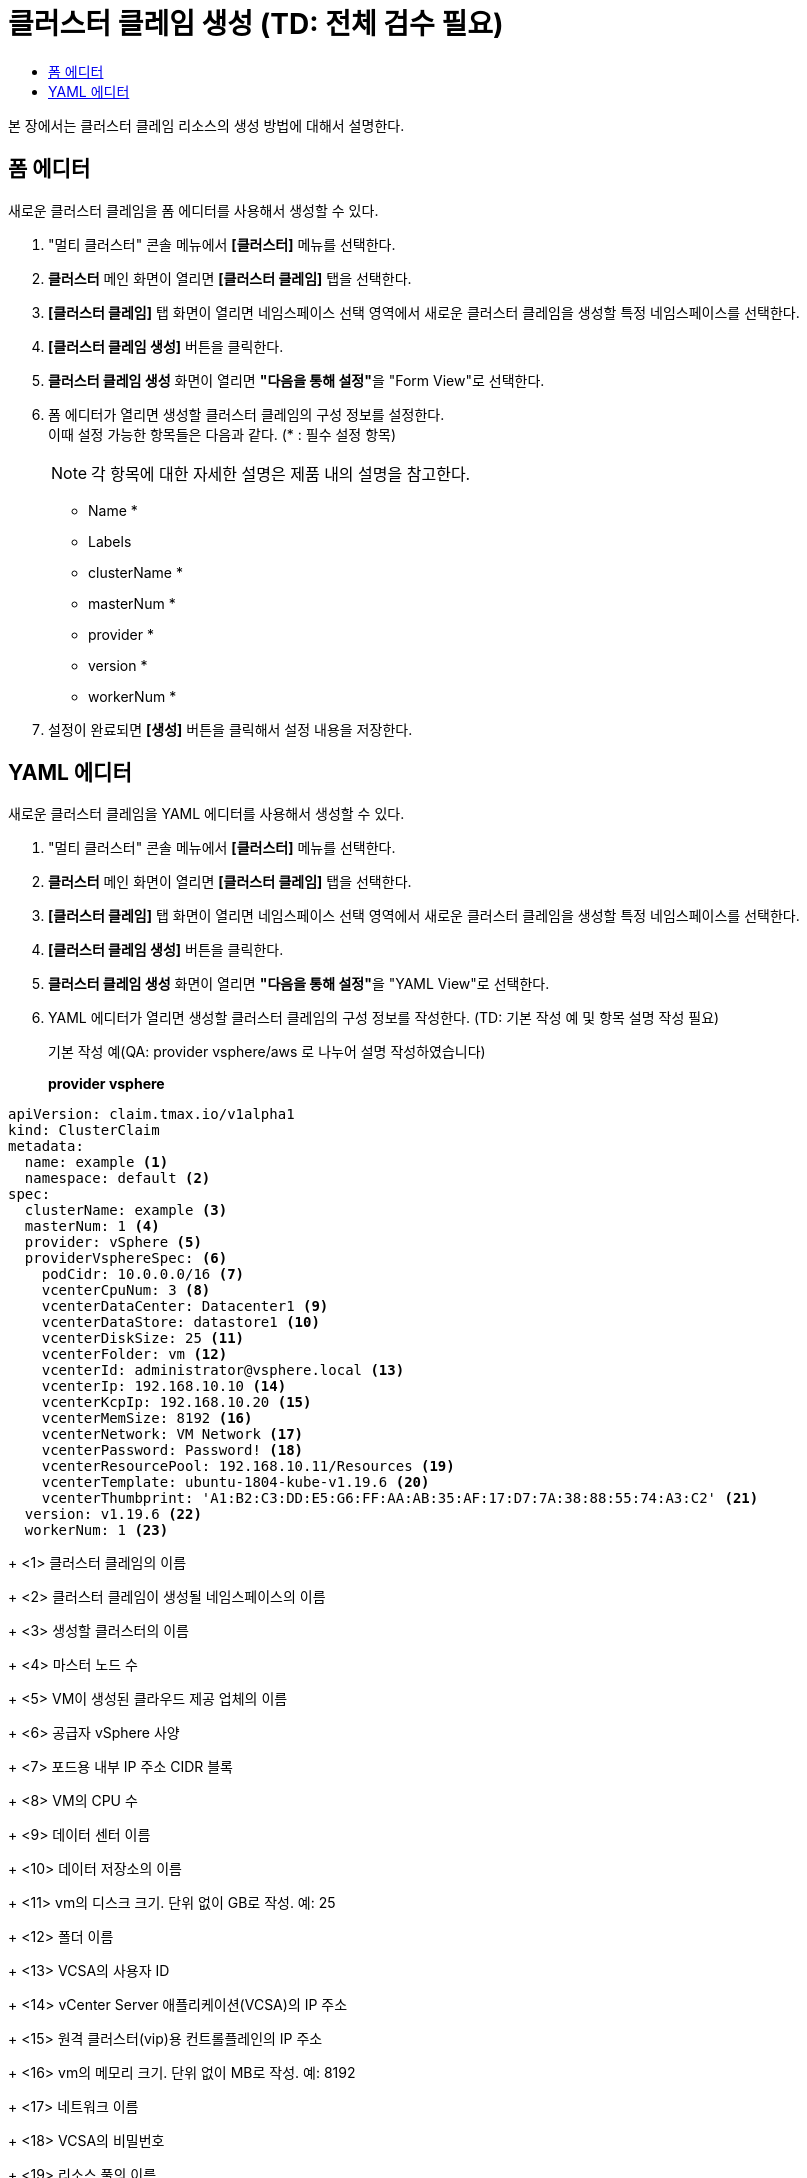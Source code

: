 = 클러스터 클레임 생성 (TD: 전체 검수 필요)
:toc:
:toc-title:

본 장에서는 클러스터 클레임 리소스의 생성 방법에 대해서 설명한다.

== 폼 에디터

새로운 클러스터 클레임을 폼 에디터를 사용해서 생성할 수 있다.

. "멀티 클러스터" 콘솔 메뉴에서 *[클러스터]* 메뉴를 선택한다.
. *클러스터* 메인 화면이 열리면 *[클러스터 클레임]* 탭을 선택한다.
. *[클러스터 클레임]* 탭 화면이 열리면 네임스페이스 선택 영역에서 새로운 클러스터 클레임을 생성할 특정 네임스페이스를 선택한다.
. *[클러스터 클레임 생성]* 버튼을 클릭한다.
. *클러스터 클레임 생성* 화면이 열리면 **"다음을 통해 설정"**을 "Form View"로 선택한다.
. 폼 에디터가 열리면 생성할 클러스터 클레임의 구성 정보를 설정한다. +
이때 설정 가능한 항목들은 다음과 같다. (* : 필수 설정 항목)
+
NOTE: 각 항목에 대한 자세한 설명은 제품 내의 설명을 참고한다.

* Name *
* Labels
* clusterName *
* masterNum *
* provider *
* version *
* workerNum *
. 설정이 완료되면 *[생성]* 버튼을 클릭해서 설정 내용을 저장한다.

== YAML 에디터

새로운 클러스터 클레임을 YAML 에디터를 사용해서 생성할 수 있다.

. "멀티 클러스터" 콘솔 메뉴에서 *[클러스터]* 메뉴를 선택한다.
. *클러스터* 메인 화면이 열리면 *[클러스터 클레임]* 탭을 선택한다.
. *[클러스터 클레임]* 탭 화면이 열리면 네임스페이스 선택 영역에서 새로운 클러스터 클레임을 생성할 특정 네임스페이스를 선택한다.
. *[클러스터 클레임 생성]* 버튼을 클릭한다.
. *클러스터 클레임 생성* 화면이 열리면 **"다음을 통해 설정"**을 "YAML View"로 선택한다.
. YAML 에디터가 열리면 생성할 클러스터 클레임의 구성 정보를 작성한다. (TD: 기본 작성 예 및 항목 설명 작성 필요)
+
.기본 작성 예(QA: provider vsphere/aws 로 나누어 설명 작성하였습니다)
+
*provider vsphere*
[source,yaml]
----
apiVersion: claim.tmax.io/v1alpha1
kind: ClusterClaim
metadata:
  name: example <1>
  namespace: default <2>
spec:
  clusterName: example <3>
  masterNum: 1 <4>
  provider: vSphere <5>
  providerVsphereSpec: <6>
    podCidr: 10.0.0.0/16 <7>
    vcenterCpuNum: 3 <8>
    vcenterDataCenter: Datacenter1 <9>
    vcenterDataStore: datastore1 <10>
    vcenterDiskSize: 25 <11>
    vcenterFolder: vm <12>
    vcenterId: administrator@vsphere.local <13>
    vcenterIp: 192.168.10.10 <14>
    vcenterKcpIp: 192.168.10.20 <15>
    vcenterMemSize: 8192 <16>
    vcenterNetwork: VM Network <17>
    vcenterPassword: Password! <18>
    vcenterResourcePool: 192.168.10.11/Resources <19>
    vcenterTemplate: ubuntu-1804-kube-v1.19.6 <20>
    vcenterThumbprint: 'A1:B2:C3:DD:E5:G6:FF:AA:AB:35:AF:17:D7:7A:38:88:55:74:A3:C2' <21>
  version: v1.19.6 <22>
  workerNum: 1 <23>
----
+
<1> 클러스터 클레임의 이름
+
<2> 클러스터 클레임이 생성될 네임스페이스의 이름
+
<3> 생성할 클러스터의 이름
+
<4> 마스터 노드 수
+
<5> VM이 생성된 클라우드 제공 업체의 이름
+
<6> 공급자 vSphere 사양
+
<7> 포드용 내부 IP 주소 CIDR 블록
+
<8> VM의 CPU 수
+
<9> 데이터 센터 이름
+
<10> 데이터 저장소의 이름
+
<11> vm의 디스크 크기. 단위 없이 GB로 작성. 예: 25
+
<12> 폴더 이름
+
<13> VCSA의 사용자 ID
+
<14> vCenter Server 애플리케이션(VCSA)의 IP 주소
+
<15> 원격 클러스터(vip)용 컨트롤플레인의 IP 주소
+
<16> vm의 메모리 크기. 단위 없이 MB로 작성. 예: 8192
+
<17> 네트워크 이름
+
<18> VCSA의 비밀번호
+
<19> 리소스 풀의 이름
+
<20> 클라우드 초기화의 템플릿 이름
+
<21> 컴퓨터 인증서의 TLS 지문
+
<22> Kubernetes 버전
+
<23> 작업자 노드 수
+
. 작성이 완료되면 *[생성]* 버튼을 클릭해서 작성 내용을 저장한다.
+
*provider aws*
[source,yaml]
----
apiVersion: claim.tmax.io/v1alpha1
kind: ClusterClaim
metadata:
  name: example <1>
  namespace: default <2>
spec:
  clusterName: example <3>
  masterNum: 1 <4>
  provider: AWS <5>
  providerAwsSpec: <6>
    masterType: m4.xlarge <7>
    region: ap-northeast-2 <8>
    sshKey: sshkey <9>
    workerType: m4.xlarge <10>
  version: v1.21.11 <11>
  workerNum: 1 <12>
----
+
<1> 클러스터 클레임의 이름
+
<2> 클러스터 클레임이 생성될 네임스페이스의 이름
+
<3> 생성할 클러스터의 이름
+
<4> 마스터 노드 수
+
<5> VM이 생성된 클라우드 제공 업체의 이름
+
<6> 공급자 AWS 사양
+
<7> 마스터 노드의 VM 유형. 예: m4.xlarge.
+
<8> VM이 작동하는 지역
+
<9> VM에 액세스하기 위한 ssh 키 정보
+
<10> 워커 노드의 VM 유형. 예: m4.xlarge.
+
<11> Kubernetes 버전
+
<12> 작업자 노드 수
+
. 작성이 완료되면 *[생성]* 버튼을 클릭해서 작성 내용을 저장한다.

